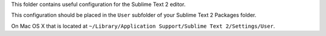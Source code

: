 This folder contains useful configuration for the Sublime Text 2 editor.

This configuration should be placed in the ``User`` subfolder of your Sublime Text 2 Packages folder.

On Mac OS X that is located at ``~/Library/Application Support/Sublime Text 2/Settings/User``.
